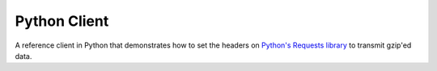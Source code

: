 Python Client
-------------

A reference client in Python that demonstrates how to set the headers on
`Python's Requests library`_ to transmit gzip'ed data.

.. _`Python's Requests library`: http://docs.python-requests.org/en/master/
